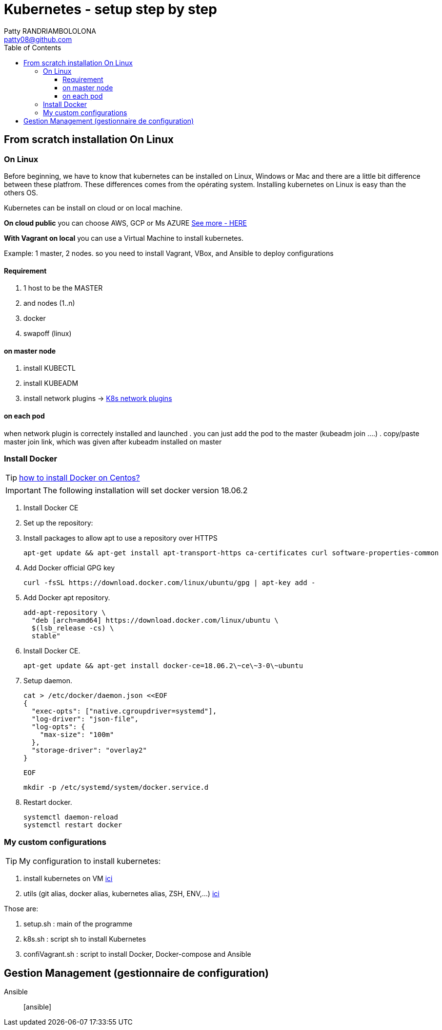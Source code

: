 :toc: auto
:toc-position: left
:toclevels: 4

= Kubernetes - setup step by step
Patty RANDRIAMBOLOLONA <patty08@github.com>

== From scratch installation On Linux
=== On Linux
Before beginning, we have to know that kubernetes can be installed on Linux, Windows or Mac and there are a little bit difference between these platfrom. These differences comes from the opérating system. Installing kubernetes on Linux is easy than the others OS.

Kubernetes can be install on cloud or on local machine.

*On cloud public*
you can choose AWS, GCP or Ms AZURE link:https://patty08.github.io/asciidoc_M2/cloud_pub.html#_azure_vs_aws_vs_google_cloud[See more - HERE]

*With Vagrant on local*
you can use a Virtual Machine to install kubernetes.

Example: 1 master, 2 nodes. so you need to install Vagrant, VBox, and Ansible to deploy configurations

==== Requirement
. 1 host to be the MASTER
. and nodes (1..n)
. docker
. swapoff (linux)

==== on master node
. install KUBECTL
. install KUBEADM
. install network plugins -> link:https://kubernetes.io/docs/concepts/cluster-administration/networking/[K8s network plugins]

==== on each pod
when network plugin is correctely installed and launched
. you can just add the pod to the master (kubeadm join ....)
. copy/paste master join link, which was given after kubeadm installed on master

=== Install Docker
TIP: link:https://youtu.be/bO9ZNAoPA6E[how to install Docker on Centos?]

IMPORTANT: The following installation will set docker version 18.06.2

. Install Docker CE
. Set up the repository:
. Install packages to allow apt to use a repository over HTTPS

    apt-get update && apt-get install apt-transport-https ca-certificates curl software-properties-common

. Add Docker official GPG key

    curl -fsSL https://download.docker.com/linux/ubuntu/gpg | apt-key add -

. Add Docker apt repository.

  add-apt-repository \
    "deb [arch=amd64] https://download.docker.com/linux/ubuntu \
    $(lsb_release -cs) \
    stable"

. Install Docker CE.

    apt-get update && apt-get install docker-ce=18.06.2\~ce\~3-0\~ubuntu

. Setup daemon.

    cat > /etc/docker/daemon.json <<EOF
    {
      "exec-opts": ["native.cgroupdriver=systemd"],
      "log-driver": "json-file",
      "log-opts": {
        "max-size": "100m"
      },
      "storage-driver": "overlay2"
    }

  EOF

  mkdir -p /etc/systemd/system/docker.service.d

. Restart docker.

  systemctl daemon-reload
  systemctl restart docker

=== My custom configurations
TIP: My configuration to install kubernetes:

. install kubernetes on VM
link:https://gitlab.com/patsou/vagrantproject[ici]

. utils (git alias, docker alias, kubernetes alias, ZSH, ENV,...)
link:https://gitlab.com/patsou/conf[ici]

Those are:

. setup.sh : main of the programme
. k8s.sh : script sh to install Kubernetes
. confiVagrant.sh : script to install Docker, Docker-compose and Ansible

== Gestion Management (gestionnaire de configuration)

Ansible:: [ansible]

